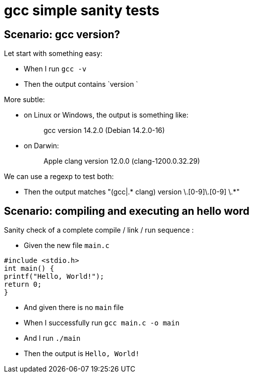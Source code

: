 = gcc simple sanity tests

== Scenario: gcc version?

Let start with something easy:

- When I run `gcc -v`

- Then the output contains `version `

More subtle:

* on Linux or Windows, the output is something like:
[quote]
gcc version 14.2.0 (Debian 14.2.0-16)

* on Darwin:
[quote]
Apple clang version 12.0.0 (clang-1200.0.32.29)

We can use a regexp to test both:

- Then the output matches "(gcc|.* clang) version [0-9]+\.[0-9]+\.[0-9] \.*"

== Scenario: compiling and executing an hello word

Sanity check of a complete compile / link / run sequence :

- Given the new file `main.c`

[source,C]
----
#include <stdio.h>
int main() {
printf("Hello, World!");
return 0;
}
----

- And given there is no `main` file

- When I successfully run `gcc main.c -o main`
- And  I run `./main`

- Then the output is `Hello, World!`
